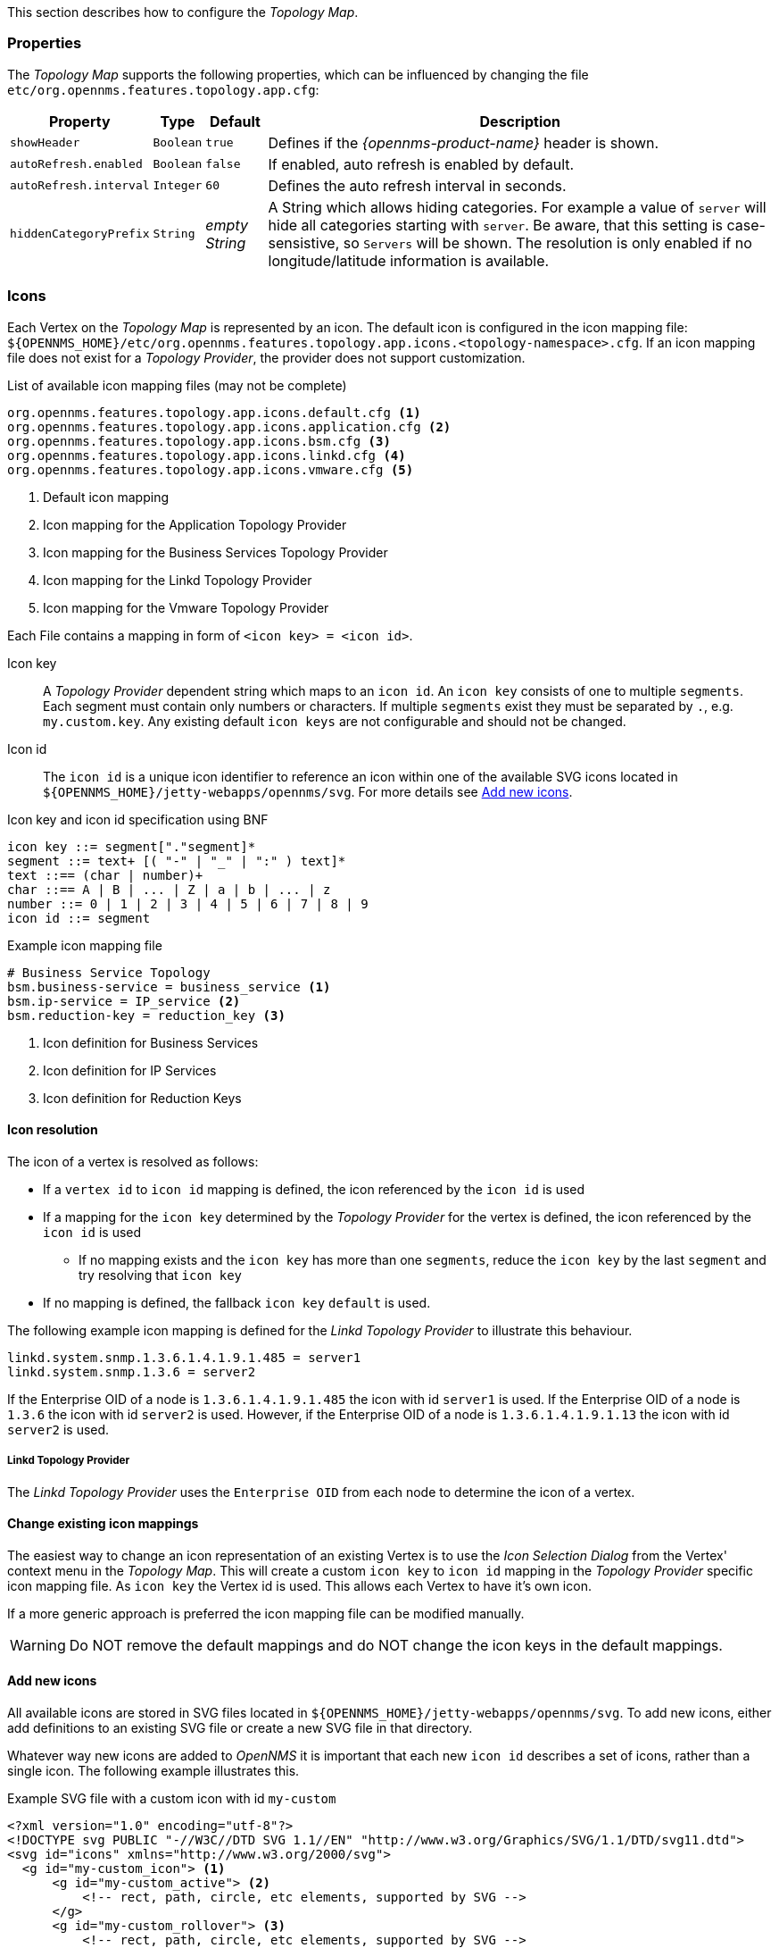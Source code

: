 
// Allow GitHub image rendering
:imagesdir: ../../../images

This section describes how to configure the _Topology Map_.

=== Properties

The _Topology Map_ supports the following properties, which can be influenced by changing the file `etc/org.opennms.features.topology.app.cfg`:

[options="header, autowidth"]
|===
| Property                                  | Type         | Default             | Description
| `showHeader`                              | `Boolean`    | `true`              | Defines if the _{opennms-product-name}_ header is shown.
| `autoRefresh.enabled`                     | `Boolean`    | `false`             | If enabled, auto refresh is enabled by default.
| `autoRefresh.interval`                    | `Integer`    | `60`                | Defines the auto refresh interval in seconds.
| `hiddenCategoryPrefix`                    | `String`     | _empty String_      | A String which allows hiding categories. For example a value of `server` will hide all categories starting with `server`.
                                                                                   Be aware, that this setting is case-sensistive, so `Servers` will be shown.
                                                                                   The resolution is only enabled if no longitude/latitude information is available.
|===

=== Icons

Each Vertex on the _Topology Map_ is represented by an icon.
The default icon is configured in the icon mapping file: `${OPENNMS_HOME}/etc/org.opennms.features.topology.app.icons.<topology-namespace>.cfg`.
If an icon mapping file does not exist for a _Topology Provider_, the provider does not support customization.

[source]
.List of available icon mapping files (may not be complete)
-----
org.opennms.features.topology.app.icons.default.cfg <1>
org.opennms.features.topology.app.icons.application.cfg <2>
org.opennms.features.topology.app.icons.bsm.cfg <3>
org.opennms.features.topology.app.icons.linkd.cfg <4>
org.opennms.features.topology.app.icons.vmware.cfg <5>
-----
<1> Default icon mapping
<2> Icon mapping for the Application Topology Provider
<3> Icon mapping for the Business Services Topology Provider
<4> Icon mapping for the Linkd Topology Provider
<5> Icon mapping for the Vmware Topology Provider

Each File contains a mapping in form of `<icon key> = <icon id>`.

Icon key::
A _Topology Provider_ dependent string which maps to an `icon id`.
An `icon key` consists of one to multiple `segments`.
Each segment must contain only numbers or characters.
If multiple `segments` exist they must be separated by `.`, e.g. `my.custom.key`.
Any existing default `icon keys` are not configurable and should not be changed.

Icon id::
The `icon id` is a unique icon identifier to reference an icon within one of the available SVG icons located in `${OPENNMS_HOME}/jetty-webapps/opennms/svg`.
For more details see <<ga-topology-add-icons>>.

[source]
.Icon key and icon id specification using BNF
----
icon key ::= segment["."segment]*
segment ::= text+ [( "-" | "_" | ":" ) text]*
text ::== (char | number)+
char ::== A | B | ... | Z | a | b | ... | z
number ::= 0 | 1 | 2 | 3 | 4 | 5 | 6 | 7 | 8 | 9
icon id ::= segment
----

[source]
.Example icon mapping file
----
# Business Service Topology
bsm.business-service = business_service <1>
bsm.ip-service = IP_service <2>
bsm.reduction-key = reduction_key <3>
----
<1> Icon definition for Business Services
<2> Icon definition for IP Services
<3> Icon definition for Reduction Keys

==== Icon resolution

The icon of a vertex is resolved as follows:

 * If a `vertex id` to `icon id` mapping is defined, the icon referenced by the `icon id` is used
 * If a mapping for the `icon key` determined by the _Topology Provider_ for the vertex is defined, the icon referenced by the `icon id` is used
 ** If no mapping exists and the `icon key` has more than one `segments`, reduce the `icon key` by the last `segment` and try resolving that `icon key`
 * If no mapping is defined, the fallback `icon key` `default` is used.

The following example icon mapping is defined for the _Linkd Topology Provider_ to illustrate this behaviour.

[source]
----
linkd.system.snmp.1.3.6.1.4.1.9.1.485 = server1
linkd.system.snmp.1.3.6 = server2
----

If the Enterprise OID of a node is `1.3.6.1.4.1.9.1.485` the icon with id `server1` is used.
If the Enterprise OID of a node is `1.3.6` the icon with id `server2` is used.
However, if the Enterprise OID of a node is `1.3.6.1.4.1.9.1.13` the icon with id `server2` is used.

===== Linkd Topology Provider

The _Linkd Topology Provider_ uses the `Enterprise OID` from each node to determine the icon of a vertex.

==== Change existing icon mappings

The easiest way to change an icon representation of an existing Vertex is to use the _Icon Selection Dialog_ from the Vertex' context menu in the _Topology Map_.
This will create a custom `icon key` to `icon id` mapping in the _Topology Provider_ specific icon mapping file.
As `icon key` the Vertex id is used.
This allows each Vertex to have it's own icon.

If a more generic approach is preferred the icon mapping file can be modified manually.

WARNING: Do NOT remove the default mappings and do NOT change the icon keys in the default mappings.

[[ga-topology-add-icons]]
==== Add new icons

All available icons are stored in SVG files located in `${OPENNMS_HOME}/jetty-webapps/opennms/svg`.
To add new icons, either add definitions to an existing SVG file or create a new SVG file in that directory.

Whatever way new icons are added to _OpenNMS_ it is important that each new `icon id` describes a set of icons, rather than a single icon.
The following example illustrates this.

[source,xml]
.Example SVG file with a custom icon with id `my-custom`
----
<?xml version="1.0" encoding="utf-8"?>
<!DOCTYPE svg PUBLIC "-//W3C//DTD SVG 1.1//EN" "http://www.w3.org/Graphics/SVG/1.1/DTD/svg11.dtd">
<svg id="icons" xmlns="http://www.w3.org/2000/svg">
  <g id="my-custom_icon"> <1>
      <g id="my-custom_active"> <2>
          <!-- rect, path, circle, etc elements, supported by SVG -->
      </g>
      <g id="my-custom_rollover"> <3>
          <!-- rect, path, circle, etc elements, supported by SVG -->
      </g>
      <g id="my-custom"> <4>
          <!-- rect, path, circle, etc elements, supported by SVG -->
      </g>
  </g>
  <!-- Additional groups ... -->
</svg>
----
<1> Each icon must be in a SVG group with the id `<icon id>_icon`.
Each SVG `<icon id>_icon` group must contain three sub groups with the ids: `<icon id>_active`, `<icon id>_rollover` and `<icon id>`.
<2> The icon to use when the Vertex is selected.
<3> The icon to use when the Vertex is moused over.
<4> The icon to use when the Vertex is not selected or not moused over (just visible).

NOTE: It is important that each `icon id` is unique overall SVG files. This means there cannot be another `my-custom` icon id in any other SVG file.

If the new icons should be selectable from the _Topology Map's Icon Selection Dialog_ an entry with the new `icon id` must be added to the file `${OPENNMS_HOME}/etc/org.opennms.features.topology.app.icons.properties`.

[source]
.Snippet of `org.opennms.features.topology.app.icons.list`
----
access_gateway <1>
accesspoint
cloud
fileserver
linux_file_server
opennms_server
printer
router
workgroup_switch
my-custom <2>
----
<1> Already existing icon ids
<2> New icon id

NOTE: The order of the entries in `org.opennms.features.topology.app.icons.list` determine the order in the _Icon Selection Dialog_ in the _Topology Map_.
